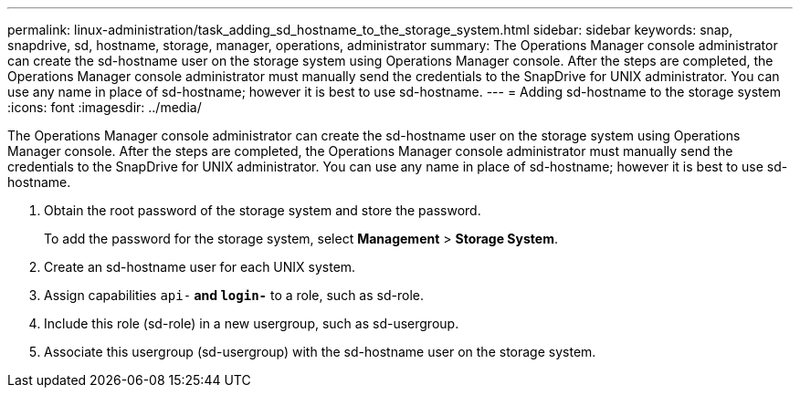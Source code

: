---
permalink: linux-administration/task_adding_sd_hostname_to_the_storage_system.html
sidebar: sidebar
keywords: snap, snapdrive, sd, hostname, storage, manager, operations, administrator
summary: The Operations Manager console administrator can create the sd-hostname user on the storage system using Operations Manager console. After the steps are completed, the Operations Manager console administrator must manually send the credentials to the SnapDrive for UNIX administrator. You can use any name in place of sd-hostname; however it is best to use sd-hostname.
---
= Adding sd-hostname to the storage system
:icons: font
:imagesdir: ../media/

[.lead]
The Operations Manager console administrator can create the sd-hostname user on the storage system using Operations Manager console. After the steps are completed, the Operations Manager console administrator must manually send the credentials to the SnapDrive for UNIX administrator. You can use any name in place of sd-hostname; however it is best to use sd-hostname.

. Obtain the root password of the storage system and store the password.
+
To add the password for the storage system, select *Management* > *Storage System*.

. Create an sd-hostname user for each UNIX system.
. Assign capabilities `api-*` and `login-*` to a role, such as sd-role.
. Include this role (sd-role) in a new usergroup, such as sd-usergroup.
. Associate this usergroup (sd-usergroup) with the sd-hostname user on the storage system.
